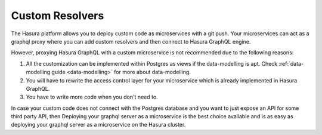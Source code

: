 ================
Custom Resolvers
================

The Hasura platform allows you to deploy custom code as microservices with a git push. Your microservices can act as a graphql proxy where you can add custom resolvers and then connect to Hasura GraphQL engine.

However, proxying Hasura GraphQL with a custom microservice is not recommended due to the following reasons:

1. All the customization can be implemented within Postgres as views if the data-modelling is apt. Check :ref:`data-modelling guide <data-modelling>` for more about data-modelling.
2. You will have to rewrite the access control layer for your microservice which is already implemented in Hasura GraphQL.
3. You have to write more code when you don't need to.

In case your custom code does not connect with the Postgres database and you want to just expose an API for some third party API, then Deploying your graphql server as a microservice is the best choice available and is as easy as deploying your graphql server as a microservice on the Hasura cluster.
